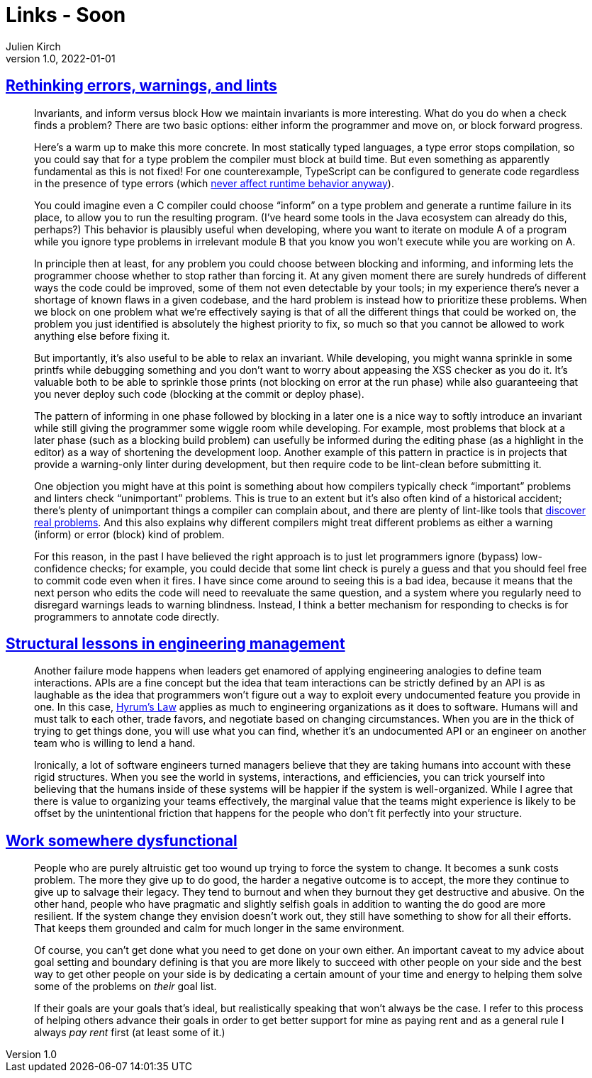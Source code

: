 = Links - Soon
Julien Kirch
v1.0, 2022-01-01
:article_lang: en
:figure-caption!:
:article_description:

== link:http://neugierig.org/software/blog/2016/04/typescript-types.html[Rethinking errors, warnings, and lints]

[quote]
____
Invariants, and inform versus block
How we maintain invariants is more interesting. What do you do when a check finds a problem? There are two basic options: either inform the programmer and move on, or block forward progress.

Here's a warm up to make this more concrete. In most statically typed languages, a type error stops compilation, so you could say that for a type problem the compiler must block at build time. But even something as apparently fundamental as this is not fixed! For one counterexample, TypeScript can be configured to generate code regardless in the presence of type errors (which link:http://neugierig.org/software/blog/2016/04/typescript-types.html[never affect runtime behavior anyway]).

You could imagine even a C compiler could choose "`inform`" on a type problem and generate a runtime failure in its place, to allow you to run the resulting program. (I've heard some tools in the Java ecosystem can already do this, perhaps?) This behavior is plausibly useful when developing, where you want to iterate on module A of a program while you ignore type problems in irrelevant module B that you know you won't execute while you are working on A.

In principle then at least, for any problem you could choose between blocking and informing, and informing lets the programmer choose whether to stop rather than forcing it. At any given moment there are surely hundreds of different ways the code could be improved, some of them not even detectable by your tools; in my experience there's never a shortage of known flaws in a given codebase, and the hard problem is instead how to prioritize these problems. When we block on one problem what we're effectively saying is that of all the different things that could be worked on, the problem you just identified is absolutely the highest priority to fix, so much so that you cannot be allowed to work anything else before fixing it.
____

[quote]
____
But importantly, it's also useful to be able to relax an invariant. While developing, you might wanna sprinkle in some printfs while debugging something and you don't want to worry about appeasing the XSS checker as you do it. It's valuable both to be able to sprinkle those prints (not blocking on error at the run phase) while also guaranteeing that you never deploy such code (blocking at the commit or deploy phase).

The pattern of informing in one phase followed by blocking in a later one is a nice way to softly introduce an invariant while still giving the programmer some wiggle room while developing. For example, most problems that block at a later phase (such as a blocking build problem) can usefully be informed during the editing phase (as a highlight in the editor) as a way of shortening the development loop. Another example of this pattern in practice is in projects that provide a warning-only linter during development, but then require code to be lint-clean before submitting it.
____

[quote]
____
One objection you might have at this point is something about how compilers typically check "`important`" problems and linters check "`unimportant`" problems. This is true to an extent but it's also often kind of a historical accident; there's plenty of unimportant things a compiler can complain about, and there are plenty of lint-like tools that link:https://errorprone.info/bugpatterns[discover real problems]. And this also explains why different compilers might treat different problems as either a warning (inform) or error (block) kind of problem.
____

[quote]
____
For this reason, in the past I have believed the right approach is to just let programmers ignore (bypass) low-confidence checks; for example, you could decide that some lint check is purely a guess and that you should feel free to commit code even when it fires. I have since come around to seeing this is a bad idea, because it means that the next person who edits the code will need to reevaluate the same question, and a system where you regularly need to disregard warnings leads to warning blindness. Instead, I think a better mechanism for responding to checks is for programmers to annotate code directly.
____


== link:https://skamille.medium.com/structural-lessons-in-engineering-management-f32b5ffaa1aa[Structural lessons in engineering management]

[quote]
____
Another failure mode happens when leaders get enamored of applying engineering analogies to define team interactions. APIs are a fine concept but the idea that team interactions can be strictly defined by an API is as laughable as the idea that programmers won’t figure out a way to exploit every undocumented feature you provide in one. In this case, link:https://www.hyrumslaw.com/[Hyrum’s Law] applies as much to engineering organizations as it does to software. Humans will and must talk to each other, trade favors, and negotiate based on changing circumstances. When you are in the thick of trying to get things done, you will use what you can find, whether it’s an undocumented API or an engineer on another team who is willing to lend a hand.

Ironically, a lot of software engineers turned managers believe that they are taking humans into account with these rigid structures. When you see the world in systems, interactions, and efficiencies, you can trick yourself into believing that the humans inside of these systems will be happier if the system is well-organized. While I agree that there is value to organizing your teams effectively, the marginal value that the teams might experience is likely to be offset by the unintentional friction that happens for the people who don’t fit perfectly into your structure.
____

== link:https://bellmar.medium.com/work-somewhere-dysfunctional-54fe5793b7a5[Work somewhere dysfunctional]

[quote]
____
People who are purely altruistic get too wound up trying to force the system to change. It becomes a sunk costs problem. The more they give up to do good, the harder a negative outcome is to accept, the more they continue to give up to salvage their legacy. They tend to burnout and when they burnout they get destructive and abusive.
On the other hand, people who have pragmatic and slightly selfish goals in addition to wanting the do good are more resilient. If the system change they envision doesn’t work out, they still have something to show for all their efforts. That keeps them grounded and calm for much longer in the same environment.
____

[quote]
____
Of course, you can’t get done what you need to get done on your own either. An important caveat to my advice about goal setting and boundary defining is that you are more likely to succeed with other people on your side and the best way to get other people on your side is by dedicating a certain amount of your time and energy to helping them solve some of the problems on _their_ goal list.

If their goals are your goals that’s ideal, but realistically speaking that won’t always be the case. I refer to this process of helping others advance their goals in order to get better support for mine as paying rent and as a general rule I always _pay rent_ first (at least some of it.)
____
